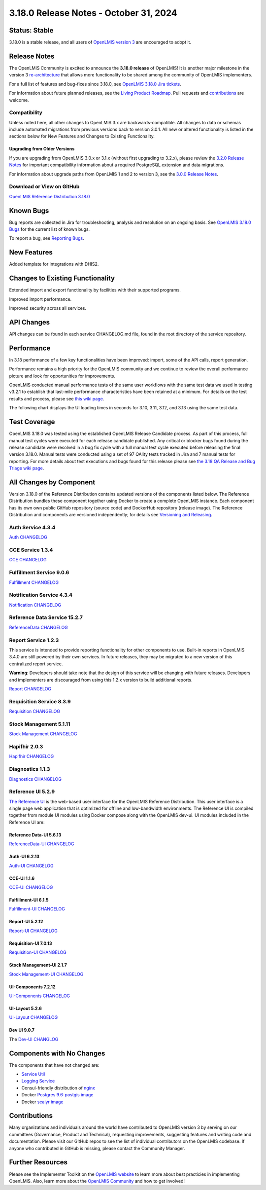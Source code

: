 ====================================
3.18.0 Release Notes - October 31, 2024
====================================

Status: Stable
===============

3.18.0 is a stable release, and all users of `OpenLMIS version 3
<https://openlmis.atlassian.net/wiki/spaces/OP/pages/88670325/3.0.0+Release+-+1+March+2017>`_ are
encouraged to adopt it.

Release Notes
=============
The OpenLMIS Community is excited to announce the **3.18.0 release** of OpenLMIS! It is another major milestone in the version 3 `re-architecture <https://openlmis.atlassian.net/wiki/display/OP/Re-Architecture>`_ that allows more functionality to be shared among the community of OpenLMIS implementers.

For a full list of features and bug-fixes since 3.18.0, see `OpenLMIS 3.18.0 Jira tickets
<https://openlmis.atlassian.net/issues/OLMIS-7983?jql=project%20%3D%20OLMIS%20AND%20text%20~%20%223.18_Release%22%20AND%20type%20%3D%20Epic%20ORDER%20BY%20%22Epic%20Link%22%20ASC%2C%20key%20ASC>`_.

For information about future planned releases, see the `Living Product Roadmap
<https://openlmis.atlassian.net/wiki/display/OP/Living+Product+Roadmap>`_. Pull requests and
`contributions <http://docs.openlmis.org/en/latest/contribute/contributionGuide.html>`_ are welcome.

Compatibility
-------------

Unless noted here, all other changes to OpenLMIS 3.x are backwards-compatible. All changes to data
or schemas include automated migrations from previous versions back to version 3.0.1. All new or
altered functionality is listed in the sections below for New Features and Changes to Existing
Functionality.

Upgrading from Older Versions
~~~~~~~~~~~~~~~~~~~~~~~~~~~~~

If you are upgrading from OpenLMIS 3.0.x or 3.1.x (without first upgrading to 3.2.x), please review the `3.2.0
Release Notes <http://docs.openlmis.org/en/latest/releases/openlmis-ref-distro-v3.2.0.html>`_ for
important compatibility information about a required PostgreSQL extension and data migrations.

For information about upgrade paths from OpenLMIS 1 and 2 to version 3, see the `3.0.0 Release
Notes <https://openlmis.atlassian.net/wiki/spaces/OP/pages/88670325/3.0.0+Release+-+1+March+2017>`_.

Download or View on GitHub
--------------------------

`OpenLMIS Reference Distribution 3.18.0
<https://github.com/OpenLMIS/openlmis-ref-distro/releases/tag/v3.18.0>`_

Known Bugs
==========

Bug reports are collected in Jira for troubleshooting, analysis and resolution on an ongoing basis. See `OpenLMIS 3.18.0
Bugs <https://openlmis.atlassian.net/issues/?jql=type%20%3D%20Bug%20and%20project%20%3D%20%22OpenLMIS%20General%22%20AND%20status%20not%20in%20(Done%2CCanceled)&startIndex=200>`_ for the current list of known bugs.

To report a bug, see `Reporting Bugs
<http://docs.openlmis.org/en/latest/contribute/contributionGuide.html#reporting-bugs>`_.

New Features
============
Added template for integrations with DHIS2.

Changes to Existing Functionality
=================================
Extended import and export functionality by facilities with their supported programs.

Improved import performance.

Improved security across all services.

API Changes
===========

API changes can be found in each service CHANGELOG.md file, found in the root directory of the service repository.

Performance
========================

In 3.18 performance of a few key functionalities have been improved: import, some of the API calls, report generation.

Performance remains a high priority for the OpenLMIS community and we continue to review the overall performance picture and look for opportunities for improvements.

OpenLMIS conducted manual performance tests of the same user workflows with the same test data we used in testing v3.2.1 to establish that last-mile performance characteristics have been retained at a minimum. For details on the test results and process, please see `this wiki page <https://openlmis.atlassian.net/wiki/spaces/OP/pages/116949318/Performance+Metrics>`_.

The following chart displays the UI loading times in seconds for 3.10, 3.11, 3.12, and 3.13 using the same test data.


Test Coverage
=============

OpenLMIS 3.18.0 was tested using the established OpenLMIS Release Candidate process.  As part of this process, full manual test cycles were executed for each release candidate published. Any critical or blocker bugs found during the release candidate were resolved in a bug fix cycle with a full manual test cycle executed before releasing the final version 3.18.0. Manual tests were conducted using a set of 97 QAlity tests tracked in Jira and 7 manual tests for reporting. For more details about test executions and bugs found for this release please see `the 3.18 QA Release and Bug Triage wiki page <https://openlmis.atlassian.net/wiki/spaces/OP/pages/2773843969/The+3.18+Regression+and+Release+Candidate+Test+Plan>`_.

All Changes by Component
========================

Version 3.18.0 of the Reference Distribution contains updated versions of the components listed
below. The Reference Distribution bundles these component together using Docker to create a complete
OpenLMIS instance. Each component has its own own public GitHub repository (source code) and
DockerHub repository (release image). The Reference Distribution and components are versioned
independently; for details see `Versioning and Releasing
<http://docs.openlmis.org/en/latest/conventions/versioningReleasing.html>`_.

Auth Service 4.3.4
------------------

`Auth CHANGELOG <https://github.com/OpenLMIS/openlmis-auth/blob/rel-4.3.4/CHANGELOG.md>`_

CCE Service 1.3.4
-----------------

`CCE CHANGELOG <https://github.com/OpenLMIS/openlmis-cce/blob/rel-1.3.4/CHANGELOG.md>`_

Fulfillment Service 9.0.6
-------------------------

`Fulfillment CHANGELOG <https://github.com/OpenLMIS/openlmis-fulfillment/blob/rel-9.0.6/CHANGELOG.md>`_

Notification Service 4.3.4
--------------------------

`Notification CHANGELOG <https://github.com/OpenLMIS/openlmis-notification/blob/rel-4.3.4/CHANGELOG.md>`_

Reference Data Service 15.2.7
-----------------------------

`ReferenceData CHANGELOG <https://github.com/OpenLMIS/openlmis-referencedata/blob/rel-15.2.7/CHANGELOG.md>`_

Report Service 1.2.3
--------------------

This service is intended to provide reporting functionality for other components to use. Built-in
reports in OpenLMIS 3.4.0 are still powered by their own services. In future releases, they may be
migrated to a new version of this centralized report service.

**Warning**: Developers should take note that the design of this service will be changing with
future releases. Developers and implementers are discouraged from using this 1.2.x version to build
additional reports.

`Report CHANGELOG <https://github.com/OpenLMIS/openlmis-report/blob/rel-1.2.3/CHANGELOG.md>`_

Requisition Service 8.3.9
-------------------------

`Requisition CHANGELOG <https://github.com/OpenLMIS/openlmis-requisition/blob/rel-8.3.9/CHANGELOG.md>`_

Stock Management 5.1.11
----------------------

`Stock Management CHANGELOG <https://github.com/OpenLMIS/openlmis-stockmanagement/blob/rel-5.1.11/CHANGELOG.md>`_

Hapifhir 2.0.3
----------------------

`Hapifhir CHANGELOG <https://github.com/OpenLMIS/openlmis-hapifhir/blob/rel-2.0.3/CHANGELOG.md>`_

Diagnostics 1.1.3
----------------------

`Diagnostics CHANGELOG <https://github.com/OpenLMIS/openlmis-diagnostics/blob/rel-1.1.3/CHANGELOG.md>`_

Reference UI 5.2.9
------------------

`The Reference UI <https://github.com/OpenLMIS/openlmis-reference-ui/tree/rel-5.2.9>`_
is the web-based user interface for the OpenLMIS Reference Distribution. This user interface is
a single page web application that is optimized for offline and low-bandwidth environments.
The Reference UI is compiled together from module UI modules using Docker compose along with the
OpenLMIS dev-ui. UI modules included in the Reference UI are:

Reference Data-UI 5.6.13
~~~~~~~~~~~~~~~~~~~~~~~

`ReferenceData-UI CHANGELOG <https://github.com/OpenLMIS/openlmis-referencedata-ui/blob/rel-5.6.13/CHANGELOG.md>`_

Auth-UI 6.2.13
~~~~~~~~~~~~~

`Auth-UI CHANGELOG <https://github.com/OpenLMIS/openlmis-auth-ui/blob/rel-6.2.13/CHANGELOG.md>`_

CCE-UI 1.1.6
~~~~~~~~~~~~

`CCE-UI CHANGELOG <https://github.com/OpenLMIS/openlmis-cce-ui/blob/rel-1.1.6/CHANGELOG.md>`_

Fulfillment-UI 6.1.5
~~~~~~~~~~~~~~~~~~~~

`Fulfillment-UI CHANGELOG <https://github.com/OpenLMIS/openlmis-fulfillment-ui/blob/rel-6.1.5/CHANGELOG.md>`_

Report-UI 5.2.12
~~~~~~~~~~~~~~~

`Report-UI CHANGELOG <https://github.com/OpenLMIS/openlmis-report-ui/blob/rel-5.2.12/CHANGELOG.md>`_

Requisition-UI 7.0.13
~~~~~~~~~~~~~~~~~~~~

`Requisition-UI CHANGELOG <https://github.com/OpenLMIS/openlmis-requisition-ui/blob/rel-7.0.13/CHANGELOG.md>`_

Stock Management-UI 2.1.7
~~~~~~~~~~~~~~~~~~~~~~~~~

`Stock Management-UI CHANGELOG <https://github.com/OpenLMIS/openlmis-stockmanagement-ui/blob/rel-2.1.7/CHANGELOG.md>`_

UI-Components 7.2.12
~~~~~~~~~~~~~~~~~~~

`UI-Components CHANGELOG <https://github.com/OpenLMIS/openlmis-ui-components/blob/rel-7.2.12/CHANGELOG.md>`_

UI-Layout 5.2.6
~~~~~~~~~~~~~~~

`UI-Layout CHANGELOG <https://github.com/OpenLMIS/openlmis-ui-layout/blob/rel-5.2.6/CHANGELOG.md>`_

Dev UI 9.0.7
~~~~~~~~~~~~

The `Dev-UI CHANGLOG <https://github.com/OpenLMIS/dev-ui/blob/rel-9.0.7/CHANGELOG.md>`_

Components with No Changes
==========================

The components that have not changed are:

- `Service Util <https://github.com/OpenLMIS/openlmis-service-util>`_
- `Logging Service <https://github.com/OpenLMIS/openlmis-rsyslog>`_
- Consul-friendly distribution of `nginx <https://github.com/OpenLMIS/openlmis-nginx>`_
- Docker `Postgres 9.6-postgis image <https://github.com/OpenLMIS/postgres>`_
- Docker `scalyr image <https://github.com/OpenLMIS/openlmis-scalyr>`_

Contributions
=============

Many organizations and individuals around the world have contributed to OpenLMIS version 3 by
serving on our committees (Governance, Product and Technical), requesting improvements, suggesting
features and writing code and documentation. Please visit our GitHub repos to see the list of
individual contributors on the OpenLMIS codebase. If anyone who contributed in GitHub is missing,
please contact the Community Manager.



Further Resources
=================

Please see the Implementer Toolkit on the `OpenLMIS website <http://openlmis.org/get-started/implementer-toolkit/>`_ to learn more about best practicies in implementing OpenLMIS.  Also, learn more about the `OpenLMIS Community <http://openlmis.org/about/community/>`_ and how to get involved!
